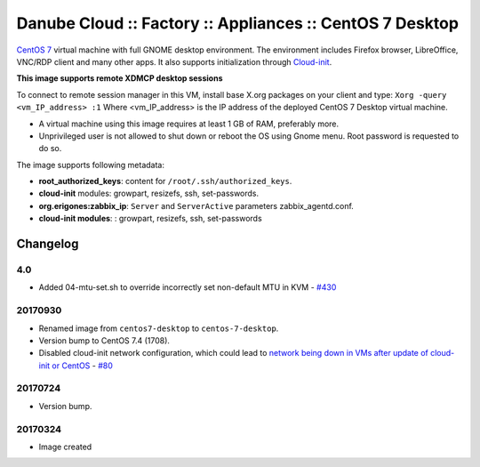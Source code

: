 Danube Cloud :: Factory :: Appliances :: CentOS 7 Desktop
#########################################################

`CentOS 7 <https://www.centos.org/>`__ virtual machine with full GNOME desktop environment. The environment includes Firefox browser, LibreOffice, VNC/RDP client and many other apps.
It also supports initialization through `Cloud-init <https://cloudinit.readthedocs.io/>`__.

**This image supports remote XDMCP desktop sessions**

To connect to remote session manager in this VM, install base X.org packages on your client and type:
``Xorg -query <vm_IP_address> :1``
Where <vm_IP_address> is the IP address of the deployed CentOS 7 Desktop virtual machine.

* A virtual machine using this image requires at least 1 GB of RAM, preferably more.
* Unprivileged user is not allowed to shut down or reboot the OS using Gnome menu. Root password is requested to do so.

The image supports following metadata:

* **root_authorized_keys**: content for ``/root/.ssh/authorized_keys``.
* **cloud-init** modules: growpart, resizefs, ssh, set-passwords.
* **org.erigones:zabbix_ip**: ``Server`` and ``ServerActive`` parameters zabbix_agentd.conf.
* **cloud-init modules**: : growpart, resizefs, ssh, set-passwords


Changelog
---------

4.0
~~~~~

- Added 04-mtu-set.sh to override incorrectly set non-default MTU in KVM - `#430 <https://github.com/erigones/esdc-ce/issues/430>`__

20170930
~~~~~~~~

- Renamed image from ``centos7-desktop`` to ``centos-7-desktop``.
- Version bump to CentOS 7.4 (1708).
- Disabled cloud-init network configuration, which could lead to `network being down in VMs after update of cloud-init or CentOS <https://github.com/erigones/esdc-ce/wiki/Known-Issues#network-down-in-vms-after-update-of-cloud-init-or-centos>`__  - `#80 <https://github.com/erigones/esdc-factory/issues/80>`__

20170724
~~~~~~~~

- Version bump.

20170324
~~~~~~~~

- Image created
